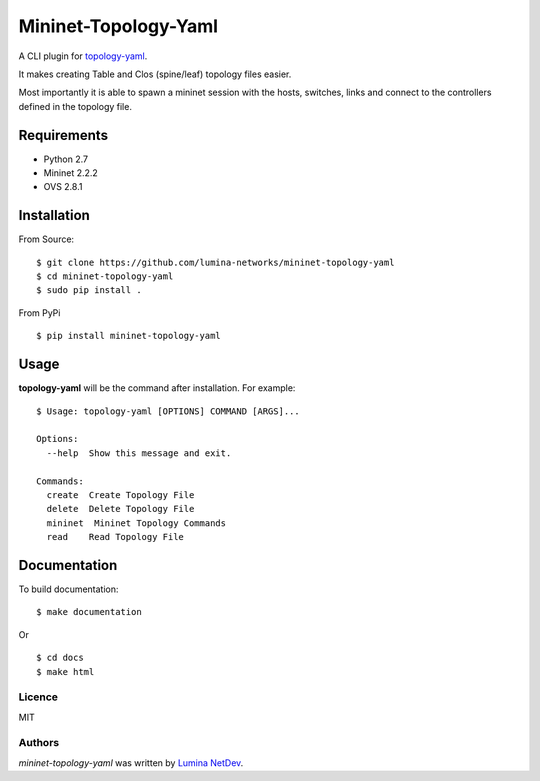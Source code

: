 Mininet-Topology-Yaml
=====================

.. image:: https://img.shields.io/pypi/v/mininet-topology-yaml.svg
    :target: https://pypi.python.org/pypi/mininet-topology-yaml
    :alt: Latest PyPI version

A CLI plugin for `topology-yaml <https://github.com/lumina-networks/topology-yaml>`_.

It makes creating Table and Clos (spine/leaf) topology files easier.

Most importantly it is able to spawn a mininet session with the hosts, switches, links and connect to the controllers
defined in the topology file.

Requirements
~~~~~~~~~~~~

- Python 2.7
- Mininet 2.2.2
- OVS 2.8.1

Installation
~~~~~~~~~~~~

From Source:

::

$ git clone https://github.com/lumina-networks/mininet-topology-yaml
$ cd mininet-topology-yaml
$ sudo pip install .

From PyPi

::

$ pip install mininet-topology-yaml


Usage
~~~~~

**topology-yaml** will be the command after installation. For example:
::

    $ Usage: topology-yaml [OPTIONS] COMMAND [ARGS]...

    Options:
      --help  Show this message and exit.

    Commands:
      create  Create Topology File
      delete  Delete Topology File
      mininet  Mininet Topology Commands
      read    Read Topology File


Documentation
~~~~~~~~~~~~~

To build documentation:

::

$ make documentation

Or

::

$ cd docs
$ make html


Licence
-------

MIT

Authors
-------

`mininet-topology-yaml` was written by `Lumina NetDev <oss-dev@luminanetworks.com>`_.
